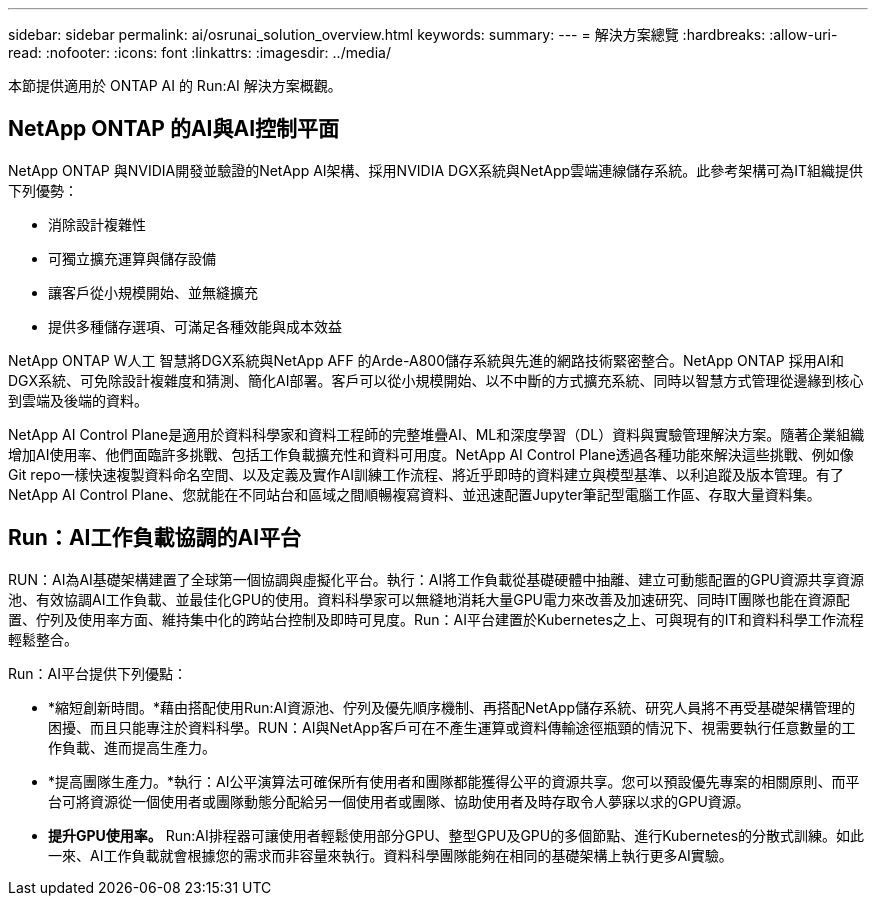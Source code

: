 ---
sidebar: sidebar 
permalink: ai/osrunai_solution_overview.html 
keywords:  
summary:  
---
= 解決方案總覽
:hardbreaks:
:allow-uri-read: 
:nofooter: 
:icons: font
:linkattrs: 
:imagesdir: ../media/


[role="lead"]
本節提供適用於 ONTAP AI 的 Run:AI 解決方案概觀。



== NetApp ONTAP 的AI與AI控制平面

NetApp ONTAP 與NVIDIA開發並驗證的NetApp AI架構、採用NVIDIA DGX系統與NetApp雲端連線儲存系統。此參考架構可為IT組織提供下列優勢：

* 消除設計複雜性
* 可獨立擴充運算與儲存設備
* 讓客戶從小規模開始、並無縫擴充
* 提供多種儲存選項、可滿足各種效能與成本效益


NetApp ONTAP W人工 智慧將DGX系統與NetApp AFF 的Arde-A800儲存系統與先進的網路技術緊密整合。NetApp ONTAP 採用AI和DGX系統、可免除設計複雜度和猜測、簡化AI部署。客戶可以從小規模開始、以不中斷的方式擴充系統、同時以智慧方式管理從邊緣到核心到雲端及後端的資料。

NetApp AI Control Plane是適用於資料科學家和資料工程師的完整堆疊AI、ML和深度學習（DL）資料與實驗管理解決方案。隨著企業組織增加AI使用率、他們面臨許多挑戰、包括工作負載擴充性和資料可用度。NetApp AI Control Plane透過各種功能來解決這些挑戰、例如像Git repo一樣快速複製資料命名空間、以及定義及實作AI訓練工作流程、將近乎即時的資料建立與模型基準、以利追蹤及版本管理。有了NetApp AI Control Plane、您就能在不同站台和區域之間順暢複寫資料、並迅速配置Jupyter筆記型電腦工作區、存取大量資料集。



== Run：AI工作負載協調的AI平台

RUN：AI為AI基礎架構建置了全球第一個協調與虛擬化平台。執行：AI將工作負載從基礎硬體中抽離、建立可動態配置的GPU資源共享資源池、有效協調AI工作負載、並最佳化GPU的使用。資料科學家可以無縫地消耗大量GPU電力來改善及加速研究、同時IT團隊也能在資源配置、佇列及使用率方面、維持集中化的跨站台控制及即時可見度。Run：AI平台建置於Kubernetes之上、可與現有的IT和資料科學工作流程輕鬆整合。

Run：AI平台提供下列優點：

* *縮短創新時間。*藉由搭配使用Run:AI資源池、佇列及優先順序機制、再搭配NetApp儲存系統、研究人員將不再受基礎架構管理的困擾、而且只能專注於資料科學。RUN：AI與NetApp客戶可在不產生運算或資料傳輸途徑瓶頸的情況下、視需要執行任意數量的工作負載、進而提高生產力。
* *提高團隊生產力。*執行：AI公平演算法可確保所有使用者和團隊都能獲得公平的資源共享。您可以預設優先專案的相關原則、而平台可將資源從一個使用者或團隊動態分配給另一個使用者或團隊、協助使用者及時存取令人夢寐以求的GPU資源。
* *提升GPU使用率。* Run:AI排程器可讓使用者輕鬆使用部分GPU、整型GPU及GPU的多個節點、進行Kubernetes的分散式訓練。如此一來、AI工作負載就會根據您的需求而非容量來執行。資料科學團隊能夠在相同的基礎架構上執行更多AI實驗。

